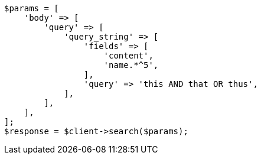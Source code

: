 // query-dsl/query-string-query.asciidoc:354

[source, php]
----
$params = [
    'body' => [
        'query' => [
            'query_string' => [
                'fields' => [
                    'content',
                    'name.*^5',
                ],
                'query' => 'this AND that OR thus',
            ],
        ],
    ],
];
$response = $client->search($params);
----
